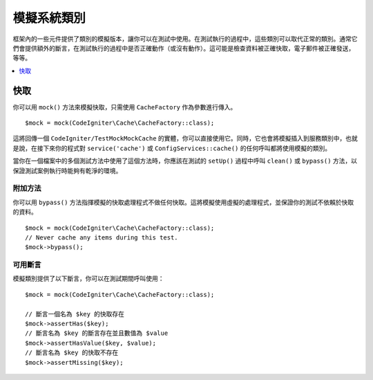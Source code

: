 ######################
模擬系統類別
######################

框架內的一些元件提供了類別的模擬版本，讓你可以在測試中使用。在測試執行的過程中，這些類別可以取代正常的類別。通常它們會提供額外的斷言，在測試執行的過程中是否正確動作（或沒有動作）。這可能是檢查資料被正確快取，電子郵件被正確發送，等等。

.. contents::
    :local:
    :depth: 1

快取
=====

你可以用 ``mock()`` 方法來模擬快取，只需使用 ``CacheFactory`` 作為參數進行傳入。

::

    $mock = mock(CodeIgniter\Cache\CacheFactory::class);

這將回傳一個 ``CodeIgniter/TestMockMockCache`` 的實體，你可以直接使用它。同時，它也會將模擬插入到服務類別中，也就是說，在接下來你的程式對 ``service('cache')`` 或 ``ConfigServices::cache()`` 的任何呼叫都將使用模擬的類別。

當你在一個檔案中的多個測試方法中使用了這個方法時，你應該在測試的 ``setUp()`` 過程中呼叫 ``clean()`` 或 ``bypass()`` 方法，以保證測試案例執行時能夠有乾淨的環境。

附加方法
------------------

你可以用 ``bypass()`` 方法指揮模擬的快取處理程式不做任何快取。這將模擬使用虛擬的處理程式，並保證你的測試不依賴於快取的資料。

::

    $mock = mock(CodeIgniter\Cache\CacheFactory::class);
    // Never cache any items during this test.
    $mock->bypass();

可用斷言
--------------------

模擬類別提供了以下斷言，你可以在測試期間呼叫使用：

::

    $mock = mock(CodeIgniter\Cache\CacheFactory::class);

    // 斷言一個名為 $key 的快取存在
    $mock->assertHas($key);
    // 斷言名為 $key 的斷言存在並且數值為 $value
    $mock->assertHasValue($key, $value);
    // 斷言名為 $key 的快取不存在
    $mock->assertMissing($key);
